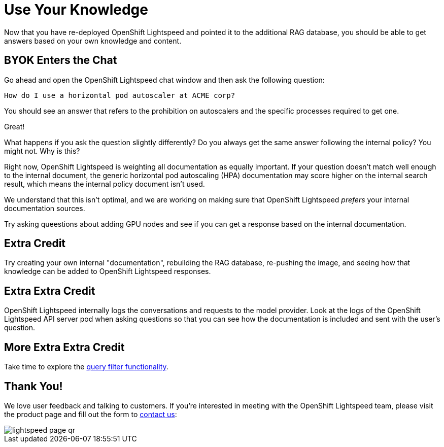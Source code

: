 = Use Your Knowledge

Now that you have re-deployed OpenShift Lightspeed and pointed it to the 
additional RAG database, you should be able to get answers based on your own
knowledge and content.

== BYOK Enters the Chat

Go ahead and open the OpenShift Lightspeed chat window and then ask the
following question:

[source,sh,role="execute",subs=attributes+]
----
How do I use a horizontal pod autoscaler at ACME corp?
----

You should see an answer that refers to the prohibition on autoscalers and the
specific processes required to get one.

Great!

What happens if you ask the question slightly differently? Do you always get
the same answer following the internal policy? You might not. Why is this?

Right now, OpenShift Lightspeed is weighting all documentation as equally
important. If your question doesn't match well enough to the internal document,
the generic horizontal pod autoscaling (HPA) documentation may score higher
on the internal search result, which means the internal policy document
isn't used.

We understand that this isn't optimal, and we are working on making sure that
OpenShift Lightspeed _prefers_ your internal documentation sources.

Try asking queestions about adding GPU nodes and see if you can get a response
based on the internal documentation.

== Extra Credit

Try creating your own internal "documentation", rebuilding the RAG database,
re-pushing the image, and seeing how that knowledge can be added to OpenShift
Lightspeed responses.

== Extra Extra Credit

OpenShift Lightspeed internally logs the conversations and requests to the 
model provider. Look at the logs of the OpenShift Lightspeed API server pod when
asking questions so that you can see how the documentation is included and 
sent with the user's question.

== More Extra Extra Credit

Take time to explore the
https://docs.redhat.com/en/documentation/red_hat_openshift_lightspeed/1.0tp1/html/configure/ols-configuring-openshift-lightspeed#ols-filtering-and-redacting-information_ols-configuring-openshift-lightspeed[query filter functionality].

== Thank You!

We love user feedback and talking to customers. If you're interested in meeting
with the OpenShift Lightspeed team, please visit the product page and fill out 
the form to https://www.redhat.com/en/technologies/cloud-computing/openshift/lightspeed[contact us]:

image::lightspeed-page-qr.gif[]
